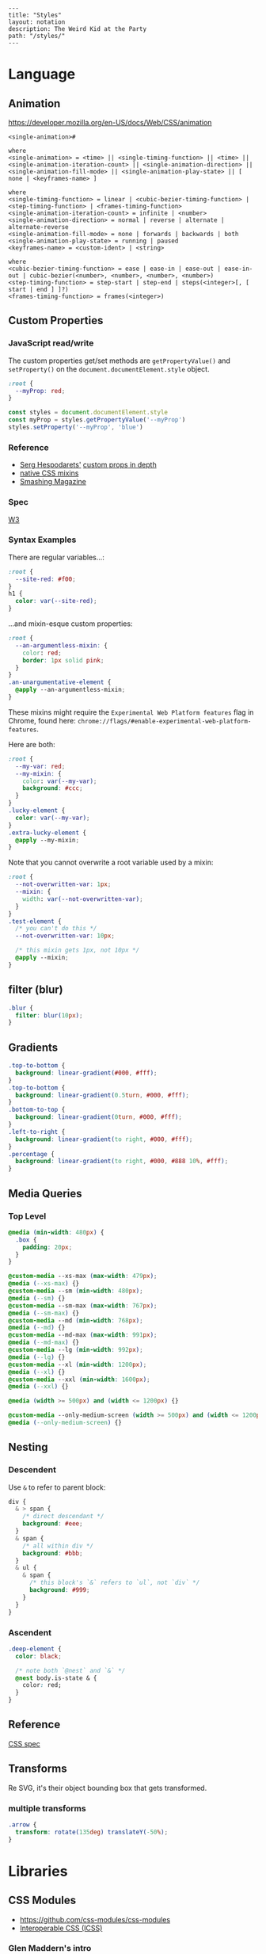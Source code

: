 #+OPTIONS: toc:nil -:nil H:6 ^:nil
#+EXCLUDE_TAGS: noexport
#+BEGIN_EXAMPLE
---
title: "Styles"
layout: notation
description: The Weird Kid at the Party
path: "/styles/"
---
#+END_EXAMPLE

* Language
** Animation

https://developer.mozilla.org/en-US/docs/Web/CSS/animation

#+BEGIN_EXAMPLE
<single-animation>#

where
<single-animation> = <time> || <single-timing-function> || <time> || <single-animation-iteration-count> || <single-animation-direction> || <single-animation-fill-mode> || <single-animation-play-state> || [ none | <keyframes-name> ]

where
<single-timing-function> = linear | <cubic-bezier-timing-function> | <step-timing-function> | <frames-timing-function>
<single-animation-iteration-count> = infinite | <number>
<single-animation-direction> = normal | reverse | alternate | alternate-reverse
<single-animation-fill-mode> = none | forwards | backwards | both
<single-animation-play-state> = running | paused
<keyframes-name> = <custom-ident> | <string>

where
<cubic-bezier-timing-function> = ease | ease-in | ease-out | ease-in-out | cubic-bezier(<number>, <number>, <number>, <number>)
<step-timing-function> = step-start | step-end | steps(<integer>[, [ start | end ] ]?)
<frames-timing-function> = frames(<integer>)
#+END_EXAMPLE

** Custom Properties
*** JavaScript read/write

The custom properties get/set methods are ~getPropertyValue()~ and ~setProperty()~ on the ~document.documentElement.style~ object.

#+BEGIN_SRC css
:root {
  --myProp: red;
}
#+END_SRC

#+BEGIN_SRC js
const styles = document.documentElement.style
const myProp = styles.getPropertyValue('--myProp')
styles.setProperty('--myProp', 'blue')
#+END_SRC

*** Reference

- [[https://twitter.com/malyw][Serg Hespodarets']] [[https://blog.hospodarets.com/css_properties_in_depth][custom props in depth]]
- [[https://blog.hospodarets.com/css_apply_rule][native CSS mixins]]
- [[https://www.smashingmagazine.com/2017/04/start-using-css-custom-properties/][Smashing Magazine]]

*** Spec

[[https://www.w3.org/TR/css-variables/][W3]]

*** Syntax Examples

There are regular variables...:

#+BEGIN_SRC css
:root {
  --site-red: #f00;
}
h1 {
  color: var(--site-red);
}
#+END_SRC

...and mixin-esque custom properties:

#+BEGIN_SRC css
:root {
  --an-argumentless-mixin: {
    color: red;
    border: 1px solid pink;
  }
}
.an-unargumentative-element {
  @apply --an-argumentless-mixin;
}
#+END_SRC

These mixins might require the =Experimental Web Platform features= flag
in Chrome, found here:
=chrome://flags/#enable-experimental-web-platform-features=.

Here are both:

#+BEGIN_SRC css
    :root {
      --my-var: red;
      --my-mixin: {
        color: var(--my-var);
        background: #ccc;
      }
    }
    .lucky-element {
      color: var(--my-var);
    }
    .extra-lucky-element {
      @apply --my-mixin;
    }
#+END_SRC

Note that you cannot overwrite a root variable used by a mixin:

#+BEGIN_SRC css
    :root {
      --not-overwritten-var: 1px;
      --mixin: {
        width: var(--not-overwritten-var);
      }
    }
    .test-element {
      /* you can't do this */
      --not-overwritten-var: 10px;

      /* this mixin gets 1px, not 10px */
      @apply --mixin;
    }
#+END_SRC

** filter (blur)

#+BEGIN_SRC css
.blur {
  filter: blur(10px);
}
#+END_SRC

** Gradients

#+BEGIN_SRC css
.top-to-bottom {
  background: linear-gradient(#000, #fff);
}
.top-to-bottom {
  background: linear-gradient(0.5turn, #000, #fff);
}
.bottom-to-top {
  background: linear-gradient(0turn, #000, #fff);
}
.left-to-right {
  background: linear-gradient(to right, #000, #fff);
}
.percentage {
  background: linear-gradient(to right, #000, #888 10%, #fff);
}
#+END_SRC

** Media Queries
*** Top Level

#+BEGIN_SRC css
    @media (min-width: 480px) {
      .box {
        padding: 20px;
      }
    }

    @custom-media --xs-max (max-width: 479px);
    @media (--xs-max) {}
    @custom-media --sm (min-width: 480px);
    @media (--sm) {}
    @custom-media --sm-max (max-width: 767px);
    @media (--sm-max) {}
    @custom-media --md (min-width: 768px);
    @media (--md) {}
    @custom-media --md-max (max-width: 991px);
    @media (--md-max) {}
    @custom-media --lg (min-width: 992px);
    @media (--lg) {}
    @custom-media --xl (min-width: 1200px);
    @media (--xl) {}
    @custom-media --xxl (min-width: 1600px);
    @media (--xxl) {}

    @media (width >= 500px) and (width <= 1200px) {}

    @custom-media --only-medium-screen (width >= 500px) and (width <= 1200px);
    @media (--only-medium-screen) {}
#+END_SRC

** Nesting
*** Descendent

Use =&= to refer to parent block:

#+BEGIN_SRC css
    div {
      & > span {
        /* direct descendant */
        background: #eee;
      }
      & span {
        /* all within div */
        background: #bbb;
      }
      & ul {
        & span {
          /* this block's `&` refers to `ul`, not `div` */
          background: #999;
        }
      }
    }
#+END_SRC

*** Ascendent

#+BEGIN_SRC css
    .deep-element {
      color: black;

      /* note both `@nest` and `&` */
      @nest body.is-state & {
        color: red;
      }
    }
#+END_SRC

** Reference

[[https://www.w3.org/Style/CSS/specs.en.html][CSS spec]]

** Transforms

Re SVG, it's their object bounding box that gets transformed.

*** multiple transforms

#+BEGIN_SRC css
.arrow {
  transform: rotate(135deg) translateY(-50%);
}
#+END_SRC

* Libraries
** CSS Modules

- [[https://github.com/css-modules/css-modules]]
- [[https://github.com/css-modules/icss][Interoperable CSS (ICSS)]]

*** Glen Maddern's intro

[[https://glenmaddern.com/articles/css-modules][Glen Maddern's
introduction]]

Each class gets all the styles it needs...

#+BEGIN_SRC css
    /* components/submit-button.css */
    .normal { /* all styles for Normal */ }
    .disabled { /* all styles for Disabled */ }
    .error { /* all styles for Error */ }
    .inProgress { /* all styles for In Progress */ }
#+END_SRC

...by composing:

#+BEGIN_SRC css
    .common {
      /* all the common styles you want */
    }
    .normal {
      composes: common;
      /* anything that only applies to Normal */
    }
    .disabled {
      composes: common;
      /* anything that only applies to Disabled */
    }
    .error {
      composes: common;
      /* anything that only applies to Error */
    }
    .inProgress {
      composes: common;
      /* anything that only applies to In Progress */
    }
#+END_SRC

**** Compose between files

#+BEGIN_SRC css
    /* colors.css */
    .primary {
      color: #720;
    }
    .secondary {
      color: #777;
    }
    /* other helper classes... */
#+END_SRC

**** More examples

#+BEGIN_SRC css
    .element {
      composes: large from "./typography.css";
      composes: dark-text from "./colors.css";
      composes: padding-all-medium from "./layout.css";
      composes: subtle-shadow from "./effect.css";
    }

    /* this short hand: */
    .element {
      composes: padding-large margin-small from "./layout.css";
    }

    /* is equivalent to: */
    .element {
      composes: padding-large from "./layout.css";
      composes: margin-small from "./layout.css";
    }

    /* more examples ... */
    .article {
      composes: flex vertical centered from "./layout.css";
    }

    .masthead {
      composes: serif bold 48pt centered from "./typography.css";
      composes: paragraph-margin-below from "./layout.css";
    }

    .body {
      composes: max720 paragraph-margin-below from "layout.css";
      composes: sans light paragraph-line-height from "./typography.css";
    }
#+END_SRC

** cssnext
*** Phenomic setup

Directory setup (with the global styles file renamed and moved to
=styles/=):

#+BEGIN_EXAMPLE
    .
    ├── content
    │   ├── assets
    │   │   └── portfolio
    │   ├── pages
    │   └── ...
    ├── dist
    ├── scripts
    └── src
        ├── components
        │   └── ...
        ├── layouts
        │   └── ...
        └── styles

    ./
    package.json
    postcss.config.js
    variables.js
    webpack.config.js

    ./src/styles/
    headings.css
    highlight.css
    mixins.css
    phenomic-base.css
    reset.css
    styles.global.css

    /* styles.global.css */
    @import './reset.css';
    @import './phenomic-base.css';

    @import './mixins.css';
    @import './headings.css';
    @import './highlight.css';
#+END_EXAMPLE

In order to import these CSS files, add =require('postcss-import')(),=
to =postcss.config.js=:

#+BEGIN_SRC js
    // postcss.config.js
    const vars = require('./variables.js');

    module.exports = (config) => [
        require("stylelint")(),
        require('postcss-import')(),
        require("postcss-cssnext")({
          // ref: http://cssnext.io/usage/
          browsers: "last 2 versions",
          features: {
            customProperties: {
              variables: vars,
            },
          },
        }),
        require("postcss-reporter")(),
        ...!config.production ? [
          require("postcss-browser-reporter")(),
        ] : [],
      ]
#+END_SRC

Also note the external =variables.js= file:

#+BEGIN_SRC js
    // variables.js
    module.exports = {
      myVar: 'orange',
    }
#+END_SRC

*** Reference

- [[http://cssnext.io/][cssnext home]]
- [[http://ricostacruz.com/cheatsheets/cssnext.html][Rico St. Cruz's
  cheatsheet]]

** Styled Components

https://www.styled-components.com/docs/api#taggedtemplateliteral

*** Examples
**** css

https://www.styled-components.com/docs/api#css

#+BEGIN_SRC js
import styled, { css } from 'styled-components'

const complexMixin = css`
  color: ${props => (props.whiteColor ? 'white' : 'black')};
`

const StyledComp = styled.div`
  /* This is an example of a nested interpolation */
  ${props => (props.complex ? complexMixin : 'color: blue;')};
`
#+END_SRC

**** With props :noexport:

#+BEGIN_SRC js

#+END_SRC

**** With ~.attrs~

[[https://www.styled-components.com/docs/api#attrs][docs - API - .attrs]]

#+BEGIN_SRC js
const Input = styled.input.attrs({
  type: 'text',
  size: props => (props.small ? 5 : undefined),
})`
  border-radius: 3px;
  border: 1px solid palevioletred;
  display: block;
  margin: 0 0 1em;
  padding: ${props => props.padding};

  ::placeholder {
    color: palevioletred;
  }
`
#+END_SRC

[[https://www.styled-components.com/docs/basics#attaching-additional-props][docs - basics - Attaching additional props]]

#+BEGIN_SRC js
const Input = styled.input.attrs({
  // we can define static props
  type: "password",

  // or we can define dynamic ones
  margin: props => props.size || "1em",
  padding: props => props.size || "1em"
})`
  color: palevioletred;
  font-size: 1em;
  border: 2px solid palevioletred;
  border-radius: 3px;

  /* here we use the dynamically computed props */
  margin: ${props => props.margin};
  padding: ${props => props.padding};
`;
#+END_SRC

Note: can't use camelcase, because it's passed on to the DOM, and will not be interpreted as a custom attribute unless it's lowercase.

#+BEGIN_EXAMPLE
index.js:1452 Warning: React does not recognize the `progressWidth` prop on a DOM element. If you intentionally want it to appear in the DOM as a custom attribute, spell it as lowercase `progresswidth` instead. If you accidentally passed it from a parent component, remove it from the DOM element.
#+END_EXAMPLE

#+BEGIN_SRC js
export const ProgressIndicator = styled.div.attrs({
  willThrowErrorCamelCase: props => {
    if (props.numberCompleted && props.total) {
      return (props.numberCompleted / props.total) * 100;
    } else {
      return 0;
    }
  },
  noerrorlowercase: props => {
    if (props.numberCompleted && props.total) {
      return (props.numberCompleted / props.total) * 100;
    } else {
      return 0;
    }
  },
})`
  height: 2px;
  background: gray;
  width: 100%;

  &:before {
    content: '';
    position: absolute;
    left: 0;
    top: 0;
    height: 100%;
    width: ${props => props.willThrowErrorCamelCase}%; // error
    width: ${props => props.noerrorlowercase}%; // no error
    background: yellow;
  }
`;
#+END_SRC

**** Extending styles

https://www.styled-components.com/docs/basics#extending-styles

#+BEGIN_SRC js
// The Button from the last section without the interpolations
const Button = styled.button`
  color: palevioletred;
  font-size: 1em;
  margin: 1em;
  padding: 0.25em 1em;
  border: 2px solid palevioletred;
  border-radius: 3px;
`;

// We're extending Button with some extra styles
const TomatoButton = Button.extend`
  color: tomato;
  border-color: tomato;
`;
#+END_SRC

**** Styling a styled component :noexport:
**** Intermediate styled component

#+BEGIN_SRC js
// SpecialButton.js

import styled from 'styled-components';

const InnerSpecialButton = styled.div`
  position: absolute;
  left: ${(props) => (props.open) ? `${props.width}px` : 'none'};
`
export const SpecialButton = ({open, text}) => {
  return (
    <InnerSpecialButton {open}>
      <span><img src="img" />{text}</span>
    </InnerSpecialButton>
  )
}

// usage
import { SpecialButton } from './SpecialButton.js'

<div>
  <SpecialButton />
</div>
#+END_SRC

**** Siblings (div + div)

[[https://www.styled-components.com/docs/basics#pseudoelements-pseudoselectors-and-nesting][documentation - Pseudoelements, pseudoselectors, and nesting]]

#+BEGIN_SRC js
const Dot = styled.div`
  margin-left: 0;

  & + & {
    margin-left: 20px;
  }
`
#+END_SRC

**** vertical align

#+BEGIN_SRC js
export const VAlign = styled.div`
  display: inline-flex;
  height: 100%;
  flex-direction: column;
  justify-content: center;
`;

const Header = (
  <Header>
    <VAlign>
      <Logo />
    </VAlign>
  </Header>)
#+END_SRC

*** Misc

boolean props to ~Link~ with ~react-router~ throws an error:

#+BEGIN_EXAMPLE
index.js:1452 Warning: Received `true` for a non-boolean attribute `xhighlight`.

If you want to write it to the DOM, pass a string instead: xhighlight="true" or xhighlight={value.toString()}.
#+END_EXAMPLE

https://github.com/styled-components/styled-components/issues/1198#issuecomment-336628848

#+BEGIN_SRC js
export const DisplayLink = styled(Link)`
  color: ${props => props.highlight && 'red'};
`;

<DisplayLink to="/" highlight>home</DisplayLink>
#+END_SRC

*** Reference
**** Smashing Magazine best practices

[[https://www.smashingmagazine.com/2017/01/styled-components-enforcing-best-practices-component-based-systems/][Styled Components: Enforcing Best Practices In Component-Based Systems]], [[https://mxstbr.com/][Max Stoiber]]:

- building small, focused and independent components
- splitting container and presentational components
  - keep data/logic ("container components that render presentational components") and presentation/styling components separate
- single-use CSS names

> The basic idea of styled components is to enforce best practices by removing the mapping between styles and components.

*** Theme

https://www.styled-components.com/docs/advanced

#+BEGIN_SRC js
const Button = styled.button`
  color: ${props => props.theme.primaryColor};
  border: 2px solid ${props => props.theme.primaryColor};
`;

// fallback
Button.defaultProps = {
  theme: {
    primaryColor: "red"
  }
}

// usage...
import { ThemeProvider } from 'styled-components'

const theme = {
  primaryColor: "red"
};

render(
  <div>
    <Button>defaultProps fallback</Button>

    <ThemeProvider theme={theme}>
      <Button>"provided" theme</Button>
    </ThemeProvider>
  </div>
);
#+END_SRC

* Misc

#+BEGIN_SRC css
.why-is-this-hard-for-me-to-remember {
  white-space: nowrap;
}
#+END_SRC

** browserlist

[[https://css-tricks.com/browserlist-good-idea/][Chris Coyier's
write-up]]
** clearfix

#+BEGIN_EXAMPLE
    .clearfix:after {
      content: "";
      display: table;
      clear: both;
    }
#+END_EXAMPLE

** Paragraph line width in em

Proper main-content line lengths, in em,
[[http://maxdesign.com.au/articles/ideal-line-length-in-ems/][ref]]:

#+BEGIN_QUOTE
  As you can see, the average seems to suggest that your container width
  should be set between the narrowest width of 21em (approx 49
  characters per line) to the widest width of 30em (approx 71 characters
  per line).
#+END_QUOTE

** Sass variable interpolation

[[http://sass-lang.com/documentation/file.SASS_REFERENCE.html#interpolation_][ref]]

#+BEGIN_SRC sass
$multiplier-sm: #f00;

.el {
  width: calc(10% * #{$multiplier-sm});
}
#+END_SRC

** Sub-pixel text rendering

If text is "jumping" per pixel instead of utilizing sub-pixel aliasing:

#+BEGIN_SRC css
.keep-smoother-with-trade-off {
  transform: rotate(0.03deg);
}
#+END_SRC

** Styles in HTML

#+BEGIN_HTML
  <head>
#+END_HTML

CSS Styles in the head

[[https://developer.mozilla.org/en-US/docs/Web/HTML/Element/style][MDN]]

#+BEGIN_SRC html
<link href="styles/main.css" rel="stylesheet">

<style>
    body { display: none; }
</style>

<!-- optional [MIME] `type` attribute defauts to `text/css`, i.e. <style type="text/css" /> -->
#+END_SRC

** text selection

#+BEGIN_SRC css
::selection { ... }
#+END_SRC
